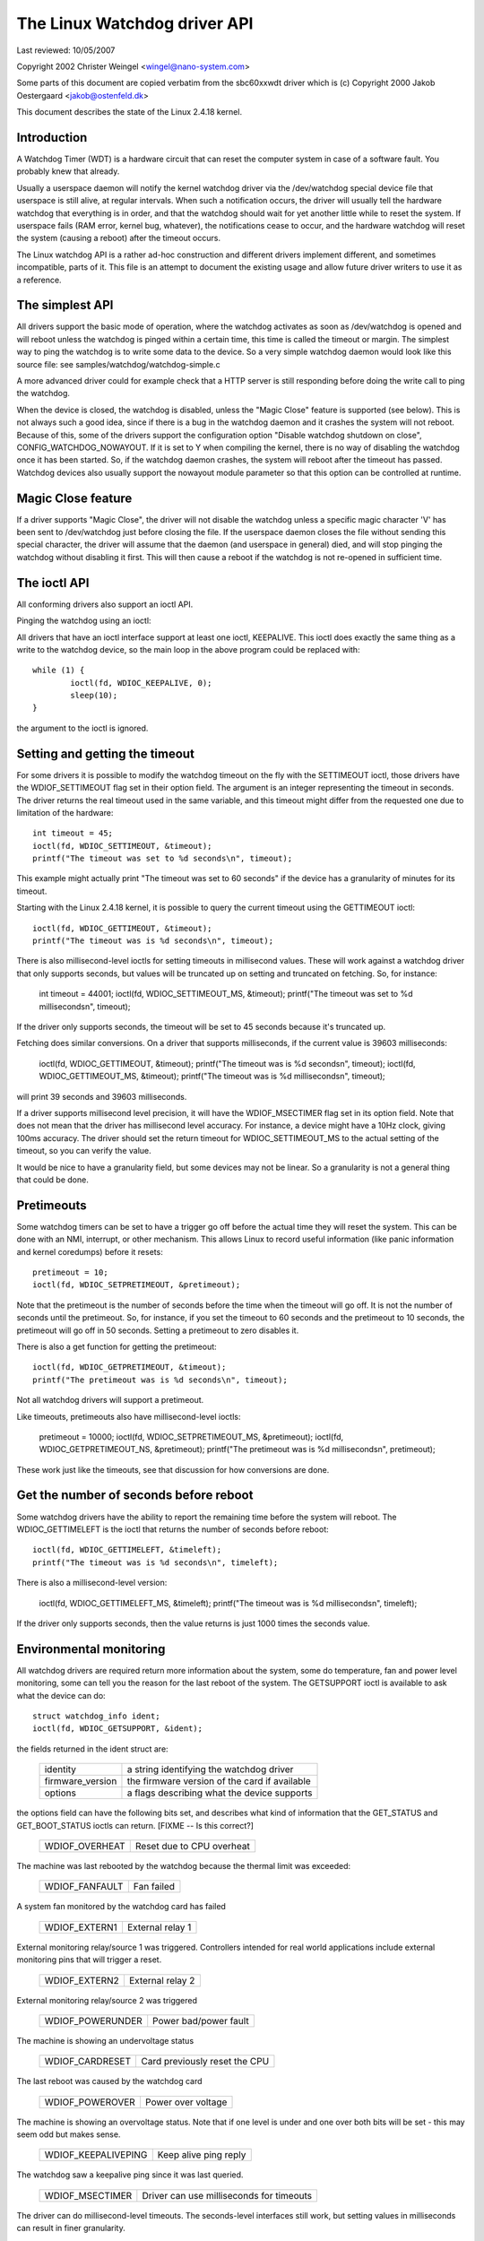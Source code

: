 =============================
The Linux Watchdog driver API
=============================

Last reviewed: 10/05/2007



Copyright 2002 Christer Weingel <wingel@nano-system.com>

Some parts of this document are copied verbatim from the sbc60xxwdt
driver which is (c) Copyright 2000 Jakob Oestergaard <jakob@ostenfeld.dk>

This document describes the state of the Linux 2.4.18 kernel.

Introduction
============

A Watchdog Timer (WDT) is a hardware circuit that can reset the
computer system in case of a software fault.  You probably knew that
already.

Usually a userspace daemon will notify the kernel watchdog driver via the
/dev/watchdog special device file that userspace is still alive, at
regular intervals.  When such a notification occurs, the driver will
usually tell the hardware watchdog that everything is in order, and
that the watchdog should wait for yet another little while to reset
the system.  If userspace fails (RAM error, kernel bug, whatever), the
notifications cease to occur, and the hardware watchdog will reset the
system (causing a reboot) after the timeout occurs.

The Linux watchdog API is a rather ad-hoc construction and different
drivers implement different, and sometimes incompatible, parts of it.
This file is an attempt to document the existing usage and allow
future driver writers to use it as a reference.

The simplest API
================

All drivers support the basic mode of operation, where the watchdog
activates as soon as /dev/watchdog is opened and will reboot unless
the watchdog is pinged within a certain time, this time is called the
timeout or margin.  The simplest way to ping the watchdog is to write
some data to the device.  So a very simple watchdog daemon would look
like this source file:  see samples/watchdog/watchdog-simple.c

A more advanced driver could for example check that a HTTP server is
still responding before doing the write call to ping the watchdog.

When the device is closed, the watchdog is disabled, unless the "Magic
Close" feature is supported (see below).  This is not always such a
good idea, since if there is a bug in the watchdog daemon and it
crashes the system will not reboot.  Because of this, some of the
drivers support the configuration option "Disable watchdog shutdown on
close", CONFIG_WATCHDOG_NOWAYOUT.  If it is set to Y when compiling
the kernel, there is no way of disabling the watchdog once it has been
started.  So, if the watchdog daemon crashes, the system will reboot
after the timeout has passed. Watchdog devices also usually support
the nowayout module parameter so that this option can be controlled at
runtime.

Magic Close feature
===================

If a driver supports "Magic Close", the driver will not disable the
watchdog unless a specific magic character 'V' has been sent to
/dev/watchdog just before closing the file.  If the userspace daemon
closes the file without sending this special character, the driver
will assume that the daemon (and userspace in general) died, and will
stop pinging the watchdog without disabling it first.  This will then
cause a reboot if the watchdog is not re-opened in sufficient time.

The ioctl API
=============

All conforming drivers also support an ioctl API.

Pinging the watchdog using an ioctl:

All drivers that have an ioctl interface support at least one ioctl,
KEEPALIVE.  This ioctl does exactly the same thing as a write to the
watchdog device, so the main loop in the above program could be
replaced with::

	while (1) {
		ioctl(fd, WDIOC_KEEPALIVE, 0);
		sleep(10);
	}

the argument to the ioctl is ignored.

Setting and getting the timeout
===============================

For some drivers it is possible to modify the watchdog timeout on the
fly with the SETTIMEOUT ioctl, those drivers have the WDIOF_SETTIMEOUT
flag set in their option field.  The argument is an integer
representing the timeout in seconds.  The driver returns the real
timeout used in the same variable, and this timeout might differ from
the requested one due to limitation of the hardware::

    int timeout = 45;
    ioctl(fd, WDIOC_SETTIMEOUT, &timeout);
    printf("The timeout was set to %d seconds\n", timeout);

This example might actually print "The timeout was set to 60 seconds"
if the device has a granularity of minutes for its timeout.

Starting with the Linux 2.4.18 kernel, it is possible to query the
current timeout using the GETTIMEOUT ioctl::

    ioctl(fd, WDIOC_GETTIMEOUT, &timeout);
    printf("The timeout was is %d seconds\n", timeout);

There is also millisecond-level ioctls for setting timeouts in
millisecond values.  These will work against a watchdog driver that
only supports seconds, but values will be truncated up on setting and
truncated on fetching.  So, for instance:

    int timeout = 44001;
    ioctl(fd, WDIOC_SETTIMEOUT_MS, &timeout);
    printf("The timeout was set to %d milliseconds\n", timeout);

If the driver only supports seconds, the timeout will be set to 45
seconds because it's truncated up.

Fetching does similar conversions.  On a driver that supports
milliseconds, if the current value is 39603 milliseconds:

    ioctl(fd, WDIOC_GETTIMEOUT, &timeout);
    printf("The timeout was is %d seconds\n", timeout);
    ioctl(fd, WDIOC_GETTIMEOUT_MS, &timeout);
    printf("The timeout was is %d milliseconds\n", timeout);

will print 39 seconds and 39603 milliseconds.

If a driver supports millisecond level precision, it will have the
WDIOF_MSECTIMER flag set in its option field.  Note that does not mean
that the driver has millisecond level accuracy.  For instance, a
device might have a 10Hz clock, giving 100ms accuracy.  The driver
should set the return timeout for WDIOC_SETTIMEOUT_MS to the actual
setting of the timeout, so you can verify the value.

It would be nice to have a granularity field, but some devices may not
be linear.  So a granularity is not a general thing that could be
done.

Pretimeouts
===========

Some watchdog timers can be set to have a trigger go off before the
actual time they will reset the system.  This can be done with an NMI,
interrupt, or other mechanism.  This allows Linux to record useful
information (like panic information and kernel coredumps) before it
resets::

    pretimeout = 10;
    ioctl(fd, WDIOC_SETPRETIMEOUT, &pretimeout);

Note that the pretimeout is the number of seconds before the time
when the timeout will go off.  It is not the number of seconds until
the pretimeout.  So, for instance, if you set the timeout to 60 seconds
and the pretimeout to 10 seconds, the pretimeout will go off in 50
seconds.  Setting a pretimeout to zero disables it.

There is also a get function for getting the pretimeout::

    ioctl(fd, WDIOC_GETPRETIMEOUT, &timeout);
    printf("The pretimeout was is %d seconds\n", timeout);

Not all watchdog drivers will support a pretimeout.

Like timeouts, pretimeouts also have millisecond-level ioctls:

    pretimeout = 10000;
    ioctl(fd, WDIOC_SETPRETIMEOUT_MS, &pretimeout);
    ioctl(fd, WDIOC_GETPRETIMEOUT_NS, &pretimeout);
    printf("The pretimeout was is %d milliseconds\n", pretimeout);

These work just like the timeouts, see that discussion for how
conversions are done.

Get the number of seconds before reboot
=======================================

Some watchdog drivers have the ability to report the remaining time
before the system will reboot. The WDIOC_GETTIMELEFT is the ioctl
that returns the number of seconds before reboot::

    ioctl(fd, WDIOC_GETTIMELEFT, &timeleft);
    printf("The timeout was is %d seconds\n", timeleft);

There is also a millisecond-level version:

    ioctl(fd, WDIOC_GETTIMELEFT_MS, &timeleft);
    printf("The timeout was is %d milliseconds\n", timeleft);

If the driver only supports seconds, then the value returns is just
1000 times the seconds value.

Environmental monitoring
========================

All watchdog drivers are required return more information about the system,
some do temperature, fan and power level monitoring, some can tell you
the reason for the last reboot of the system.  The GETSUPPORT ioctl is
available to ask what the device can do::

	struct watchdog_info ident;
	ioctl(fd, WDIOC_GETSUPPORT, &ident);

the fields returned in the ident struct are:

	================	=============================================
        identity		a string identifying the watchdog driver
	firmware_version	the firmware version of the card if available
	options			a flags describing what the device supports
	================	=============================================

the options field can have the following bits set, and describes what
kind of information that the GET_STATUS and GET_BOOT_STATUS ioctls can
return.   [FIXME -- Is this correct?]

	================	=========================
	WDIOF_OVERHEAT		Reset due to CPU overheat
	================	=========================

The machine was last rebooted by the watchdog because the thermal limit was
exceeded:

	==============		==========
	WDIOF_FANFAULT		Fan failed
	==============		==========

A system fan monitored by the watchdog card has failed

	=============		================
	WDIOF_EXTERN1		External relay 1
	=============		================

External monitoring relay/source 1 was triggered. Controllers intended for
real world applications include external monitoring pins that will trigger
a reset.

	=============		================
	WDIOF_EXTERN2		External relay 2
	=============		================

External monitoring relay/source 2 was triggered

	================	=====================
	WDIOF_POWERUNDER	Power bad/power fault
	================	=====================

The machine is showing an undervoltage status

	===============		=============================
	WDIOF_CARDRESET		Card previously reset the CPU
	===============		=============================

The last reboot was caused by the watchdog card

	================	=====================
	WDIOF_POWEROVER		Power over voltage
	================	=====================

The machine is showing an overvoltage status. Note that if one level is
under and one over both bits will be set - this may seem odd but makes
sense.

	===================	=====================
	WDIOF_KEEPALIVEPING	Keep alive ping reply
	===================	=====================

The watchdog saw a keepalive ping since it was last queried.

	===============		========================================
	WDIOF_MSECTIMER		Driver can use milliseconds for timeouts
	===============		========================================

The driver can do millisecond-level timeouts.  The seconds-level
interfaces still work, but setting values in milliseconds can result
in finer granularity.

	================	=======================
	WDIOF_SETTIMEOUT	Can set/get the timeout
	================	=======================

The watchdog can do pretimeouts.

	================	================================
	WDIOF_PRETIMEOUT	Pretimeout (in seconds), get/set
	================	================================


For those drivers that return any bits set in the option field, the
GETSTATUS and GETBOOTSTATUS ioctls can be used to ask for the current
status, and the status at the last reboot, respectively::

    int flags;
    ioctl(fd, WDIOC_GETSTATUS, &flags);

    or

    ioctl(fd, WDIOC_GETBOOTSTATUS, &flags);

Note that not all devices support these two calls, and some only
support the GETBOOTSTATUS call.

Some drivers can measure the temperature using the GETTEMP ioctl.  The
returned value is the temperature in degrees fahrenheit::

    int temperature;
    ioctl(fd, WDIOC_GETTEMP, &temperature);

Finally the SETOPTIONS ioctl can be used to control some aspects of
the cards operation::

    int options = 0;
    ioctl(fd, WDIOC_SETOPTIONS, &options);

The following options are available:

	=================	================================
	WDIOS_DISABLECARD	Turn off the watchdog timer
	WDIOS_ENABLECARD	Turn on the watchdog timer
	WDIOS_TEMPPANIC		Kernel panic on temperature trip
	=================	================================

[FIXME -- better explanations]
